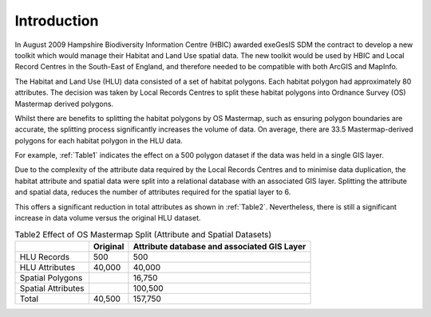 ============
Introduction
============

In August 2009 Hampshire Biodiversity Information Centre (HBIC) awarded exeGesIS SDM the contract to develop a new toolkit which would manage their Habitat and Land Use spatial data. The new toolkit would be used by HBIC and Local Record Centres in the South-East of England, and therefore needed to be compatible with both ArcGIS and MapInfo.

The Habitat and Land Use (HLU) data consisted of a set of habitat polygons. Each habitat polygon had approximately 80 attributes. The decision was taken by Local Records Centres to split these habitat polygons into Ordnance Survey (OS) Mastermap derived polygons.

Whilst there are benefits to splitting the habitat polygons by OS Mastermap, such as ensuring polygon boundaries are accurate, the splitting process significantly increases the volume of data. On average, there are 33.5 Mastermap-derived polygons for each habitat polygon in the HLU data.

For example, :ref:`Table1` indicates the effect on a 500 polygon dataset if the data was held in a single GIS layer.

.. table:: Table1
	Effect of OS Mastermap Split (Single Dataset)

	+-----------------+-------------+--------------------+
	|                 | Original    | Split by Mastermap |
	+=================+=============+====================+
	| Polygons        ||        500 | 16,750             |
	+-----------------+-------------+--------------------+
	| Attributes      ||     40,000 | 1,340,000          |
	+=================+=============+====================+
	| Total           ||     40,500 | 1,356,750          |
	+-----------------+-------------+--------------------+

Due to the complexity of the attribute data required by the Local Records Centres and to minimise data duplication, the habitat attribute and spatial data were split into a relational database with an associated GIS layer. Splitting the attribute and spatial data, reduces the number of attributes required for the spatial layer to 6.

This offers a significant reduction in total attributes as shown in :ref:`Table2`. Nevertheless, there is still a significant increase in data volume versus the original HLU dataset.



.. table:: Table2
	Effect of OS Mastermap Split (Attribute and Spatial Datasets)

	+--------------------+------------+---------------------------------------------+
	|                    | Original   | Attribute database and associated GIS Layer |
	+====================+============+=============================================+
	| HLU Records        |        500 |                                         500 |
	+--------------------+------------+---------------------------------------------+
	| HLU Attributes     |     40,000 |                                      40,000 |
	+--------------------+------------+---------------------------------------------+
	| Spatial Polygons   |            |                                      16,750 |
	+--------------------+------------+---------------------------------------------+
	| Spatial Attributes |	          |                                     100,500 |
	+--------------------+------------+---------------------------------------------+
	| Total              |     40,500 |                                     157,750 |
	+--------------------+------------+---------------------------------------------+



